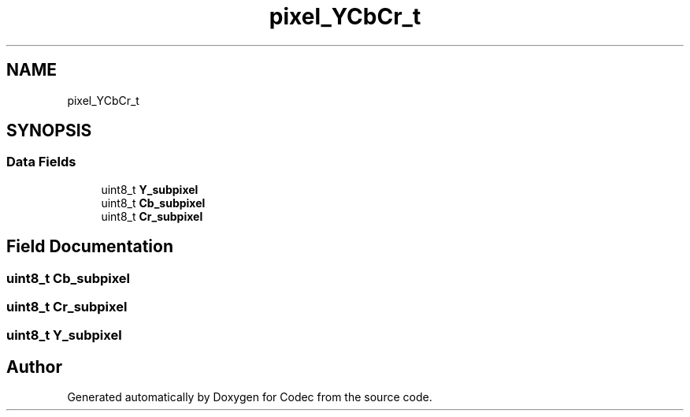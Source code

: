 .TH "pixel_YCbCr_t" 3 "Sat Dec 14 2019" "Codec" \" -*- nroff -*-
.ad l
.nh
.SH NAME
pixel_YCbCr_t
.SH SYNOPSIS
.br
.PP
.SS "Data Fields"

.in +1c
.ti -1c
.RI "uint8_t \fBY_subpixel\fP"
.br
.ti -1c
.RI "uint8_t \fBCb_subpixel\fP"
.br
.ti -1c
.RI "uint8_t \fBCr_subpixel\fP"
.br
.in -1c
.SH "Field Documentation"
.PP 
.SS "uint8_t Cb_subpixel"

.SS "uint8_t Cr_subpixel"

.SS "uint8_t Y_subpixel"


.SH "Author"
.PP 
Generated automatically by Doxygen for Codec from the source code\&.
